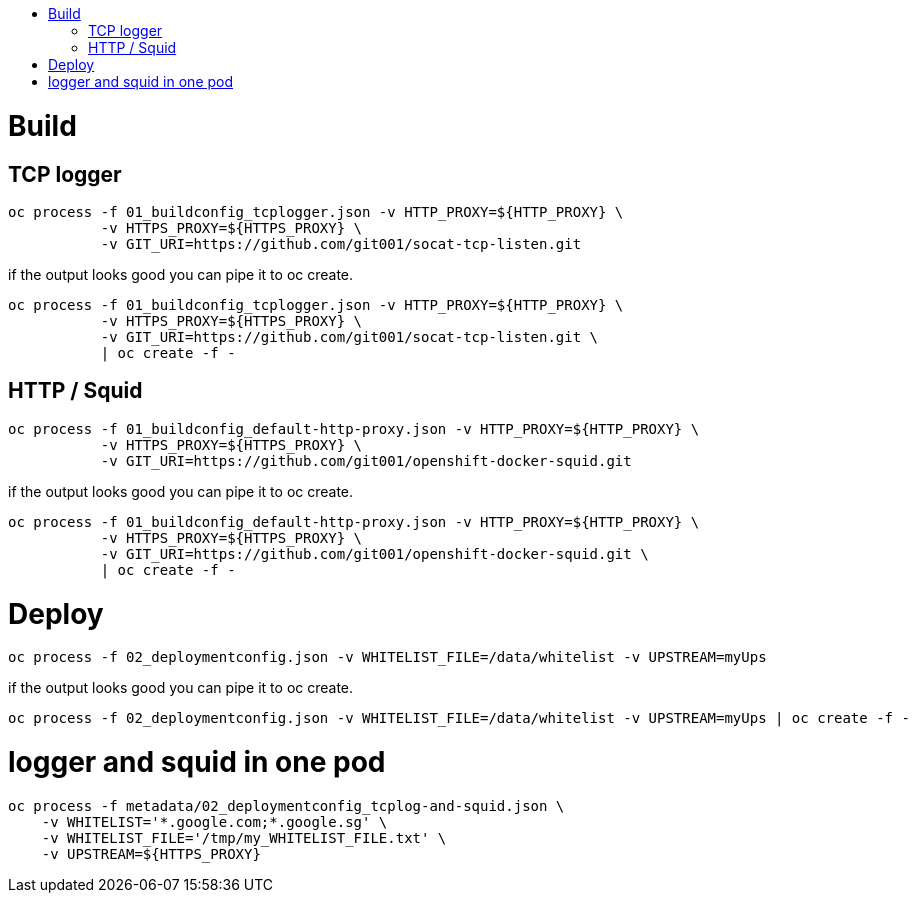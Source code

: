 
:toc: macro
:toc-title:

toc::[]

= Build

== TCP logger

```
oc process -f 01_buildconfig_tcplogger.json -v HTTP_PROXY=${HTTP_PROXY} \
           -v HTTPS_PROXY=${HTTPS_PROXY} \
           -v GIT_URI=https://github.com/git001/socat-tcp-listen.git
```

if the output looks good you can pipe it to oc create.

```
oc process -f 01_buildconfig_tcplogger.json -v HTTP_PROXY=${HTTP_PROXY} \
           -v HTTPS_PROXY=${HTTPS_PROXY} \
           -v GIT_URI=https://github.com/git001/socat-tcp-listen.git \
           | oc create -f -
```

== HTTP / Squid

```
oc process -f 01_buildconfig_default-http-proxy.json -v HTTP_PROXY=${HTTP_PROXY} \
           -v HTTPS_PROXY=${HTTPS_PROXY} \
           -v GIT_URI=https://github.com/git001/openshift-docker-squid.git
```

if the output looks good you can pipe it to oc create.

```
oc process -f 01_buildconfig_default-http-proxy.json -v HTTP_PROXY=${HTTP_PROXY} \
           -v HTTPS_PROXY=${HTTPS_PROXY} \
           -v GIT_URI=https://github.com/git001/openshift-docker-squid.git \
           | oc create -f -
```

= Deploy

```
oc process -f 02_deploymentconfig.json -v WHITELIST_FILE=/data/whitelist -v UPSTREAM=myUps
```

if the output looks good you can pipe it to oc create.

```
oc process -f 02_deploymentconfig.json -v WHITELIST_FILE=/data/whitelist -v UPSTREAM=myUps | oc create -f -
```

= logger and squid in one pod

```
oc process -f metadata/02_deploymentconfig_tcplog-and-squid.json \
    -v WHITELIST='*.google.com;*.google.sg' \
    -v WHITELIST_FILE='/tmp/my_WHITELIST_FILE.txt' \
    -v UPSTREAM=${HTTPS_PROXY}
```

